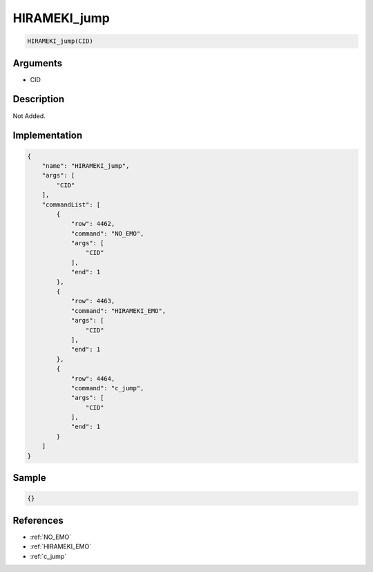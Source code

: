 .. _HIRAMEKI_jump:

HIRAMEKI_jump
========================

.. code-block:: text

	HIRAMEKI_jump(CID)


Arguments
------------

* CID

Description
-------------

Not Added.

Implementation
-------------

.. code-block:: json

	{
	    "name": "HIRAMEKI_jump",
	    "args": [
	        "CID"
	    ],
	    "commandList": [
	        {
	            "row": 4462,
	            "command": "NO_EMO",
	            "args": [
	                "CID"
	            ],
	            "end": 1
	        },
	        {
	            "row": 4463,
	            "command": "HIRAMEKI_EMO",
	            "args": [
	                "CID"
	            ],
	            "end": 1
	        },
	        {
	            "row": 4464,
	            "command": "c_jump",
	            "args": [
	                "CID"
	            ],
	            "end": 1
	        }
	    ]
	}

Sample
-------------

.. code-block:: json

	{}

References
-------------
* :ref:`NO_EMO`
* :ref:`HIRAMEKI_EMO`
* :ref:`c_jump`
